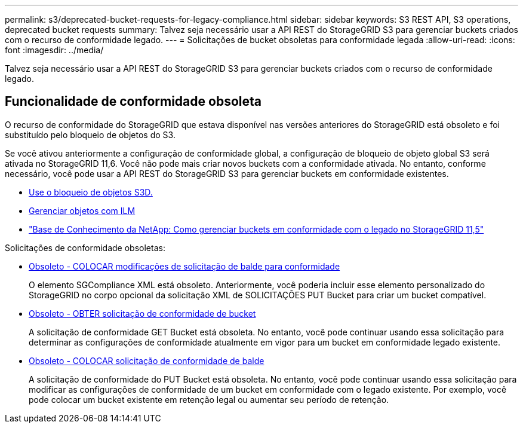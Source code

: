 ---
permalink: s3/deprecated-bucket-requests-for-legacy-compliance.html 
sidebar: sidebar 
keywords: S3 REST API, S3 operations, deprecated bucket requests 
summary: Talvez seja necessário usar a API REST do StorageGRID S3 para gerenciar buckets criados com o recurso de conformidade legado. 
---
= Solicitações de bucket obsoletas para conformidade legada
:allow-uri-read: 
:icons: font
:imagesdir: ../media/


[role="lead"]
Talvez seja necessário usar a API REST do StorageGRID S3 para gerenciar buckets criados com o recurso de conformidade legado.



== Funcionalidade de conformidade obsoleta

O recurso de conformidade do StorageGRID que estava disponível nas versões anteriores do StorageGRID está obsoleto e foi substituído pelo bloqueio de objetos do S3.

Se você ativou anteriormente a configuração de conformidade global, a configuração de bloqueio de objeto global S3 será ativada no StorageGRID 11,6. Você não pode mais criar novos buckets com a conformidade ativada. No entanto, conforme necessário, você pode usar a API REST do StorageGRID S3 para gerenciar buckets em conformidade existentes.

* xref:using-s3-object-lock.adoc[Use o bloqueio de objetos S3D.]
* xref:../ilm/index.adoc[Gerenciar objetos com ILM]
* https://kb.netapp.com/Advice_and_Troubleshooting/Hybrid_Cloud_Infrastructure/StorageGRID/How_to_manage_legacy_Compliant_buckets_in_StorageGRID_11.5["Base de Conhecimento da NetApp: Como gerenciar buckets em conformidade com o legado no StorageGRID 11,5"^]


Solicitações de conformidade obsoletas:

* xref:../s3/deprecated-put-bucket-request-modifications-for-compliance.adoc[Obsoleto - COLOCAR modificações de solicitação de balde para conformidade]
+
O elemento SGCompliance XML está obsoleto. Anteriormente, você poderia incluir esse elemento personalizado do StorageGRID no corpo opcional da solicitação XML de SOLICITAÇÕES PUT Bucket para criar um bucket compatível.

* xref:../s3/deprecated-get-bucket-compliance-request.adoc[Obsoleto - OBTER solicitação de conformidade de bucket]
+
A solicitação de conformidade GET Bucket está obsoleta. No entanto, você pode continuar usando essa solicitação para determinar as configurações de conformidade atualmente em vigor para um bucket em conformidade legado existente.

* xref:../s3/deprecated-put-bucket-compliance-request.adoc[Obsoleto - COLOCAR solicitação de conformidade de balde]
+
A solicitação de conformidade do PUT Bucket está obsoleta. No entanto, você pode continuar usando essa solicitação para modificar as configurações de conformidade de um bucket em conformidade com o legado existente. Por exemplo, você pode colocar um bucket existente em retenção legal ou aumentar seu período de retenção.


